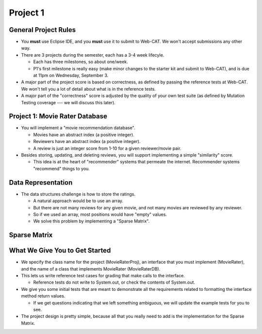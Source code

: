 .. This file is part of the OpenDSA eTextbook project. See
.. http://opendsa.org for more details.
.. Copyright (c) 2012-2020 by the OpenDSA Project Contributors, and
.. distributed under an MIT open source license.

.. avmetadata::
   :author: Cliff Shaffer

=========
Project 1
=========

General Project Rules
---------------------

.. revealjs-slide::

* You **must** use Eclipse IDE, and you **must** use it to submit to
  Web-CAT.
  We won't accept submissions any other way.

* There are 3 projects during the semester, each has a 3-4 week
  lifecyle.

  * Each has three milestones, so about one/week.
  * P1's first milestone is really easy (make minor changes to the
    starter kit and submit to Web-CAT), and is due at 11pm on
    Wednesday, September 3.

* A major part of the project score is based on correctness, as
  defined by passing the reference tests at Web-CAT. We won't tell you
  a lot of detail about what is in the reference tests.

* A major part of the "correctness" score is adjusted by the quality
  of your own test suite (as defined by Mutation Testing coverage ---
  we will discuss this later).


Project 1: Movie Rater Database
-------------------------------

.. revealjs-slide::

* You will implement a "movie recommendation database".

  * Movies have an abstract index (a positive integer).

  * Reviewers have an abstract index (a positive integer).

  * A review is just an integer score from 1-10 for a given
    reviewer/movie pair.

* Besides storing, updating, and deleting reviews, you will support
  implementing a simple "similarity" score.

  * This idea is at the heart of "recommender" systems that permeate
    the internet.
    Recommender systems "recommend" things to you.


Data Representation
-------------------

.. revealjs-slide::

* The data structures challenge is how to store the ratings.

  * A natural approach would be to use an array.
  * But there are not many reviews for any given movie, and not many
    movies are reviewed by any reviewer.
  * So if we used an array, most positions would have "empty" values.
  * We solve this problem by implementing a "Sparse Matrix".    

    
Sparse Matrix
-------------

.. revealjs-slide::

.. image:: /Images/Sparse.png
   :width: 350
   :align: center
   :alt: Sparse Matrix


What We Give You to Get Started
-------------------------------

* We specify the class name for the project (MovieRaterProj), an
  interface that you must implement (MovieRater), and the name of a
  class that implements MovieRater (MovieRaterDB).

* This lets us write reference test cases for grading that make calls
  to the interface.

  * Reference tests do not write to System.out, or check the contents
    of System.out.

* We give you some initial tests that are meant to demonstrate all the
  requirements related to formatting the interface method return
  values.

  * If we get questions indicating that we left something ambiguous,
    we will update the example tests for you to see.

* The project design is pretty simple, because all that you really
  need to add is the implementation for the Sparse Matrix.   

